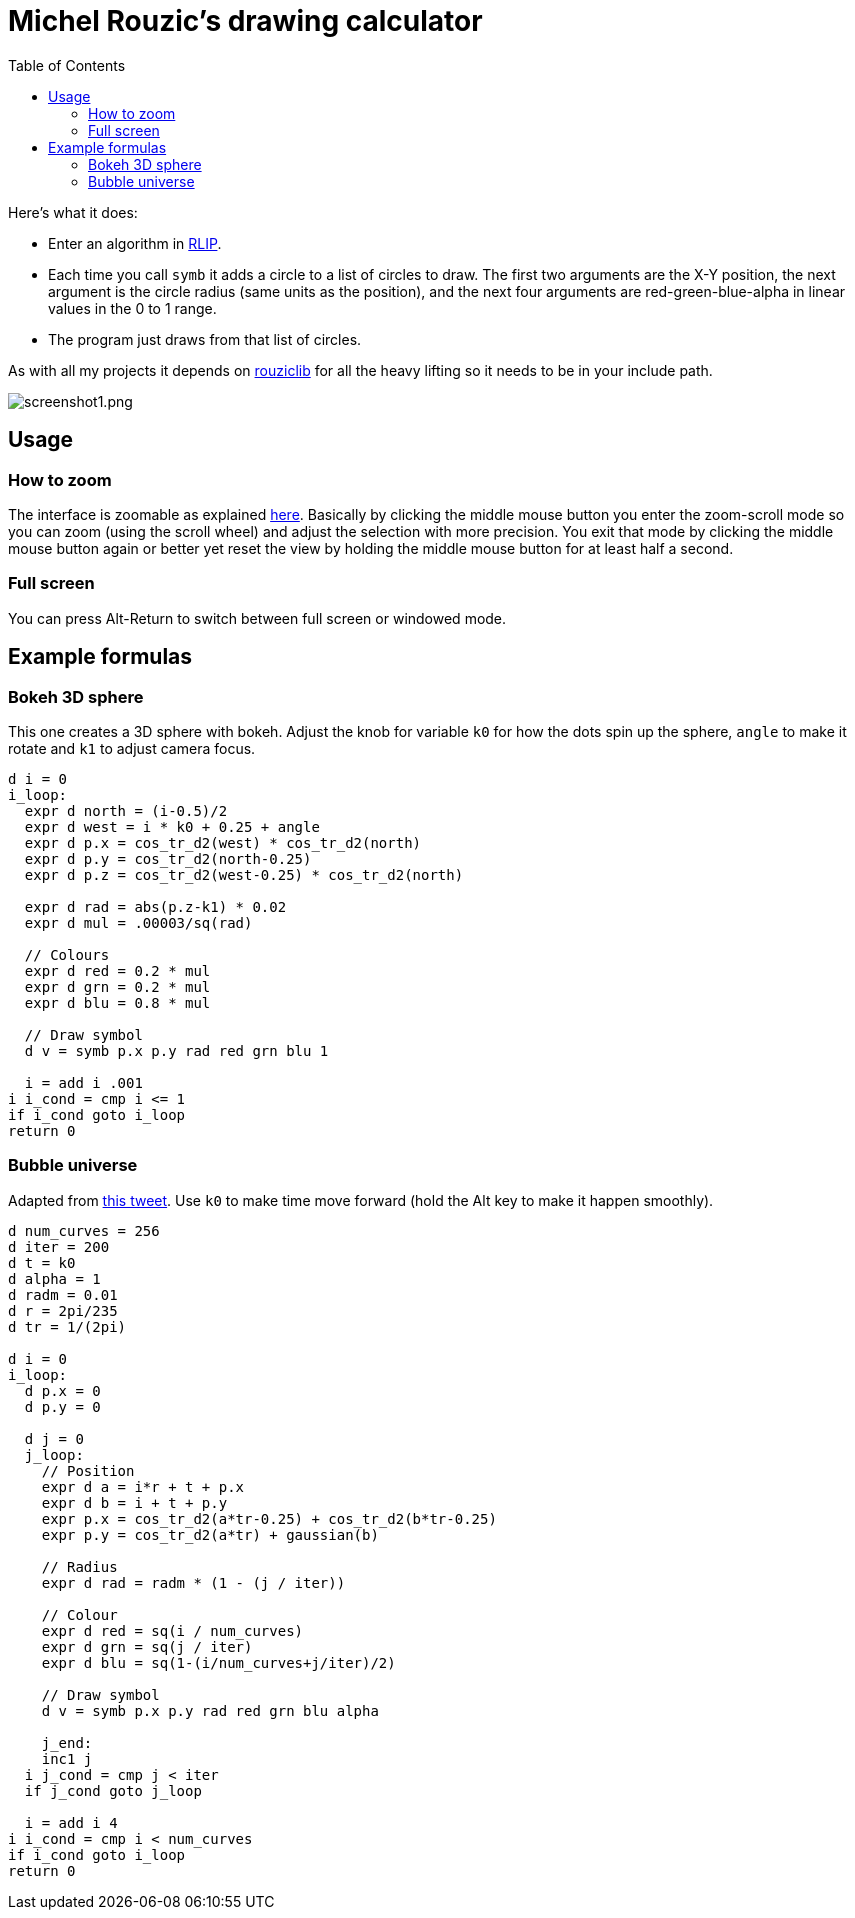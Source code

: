 :toc:

# Michel Rouzic's drawing calculator

Here's what it does:

- Enter an algorithm in https://github.com/Photosounder/rouziclib#rlip-rouziclib-interpreted-programming[RLIP].
- Each time you call `symb` it adds a circle to a list of circles to draw. The first two arguments are the X-Y position, the next argument is the circle radius (same units as the position), and the next four arguments are red-green-blue-alpha in linear values in the 0 to 1 range.
- The program just draws from that list of circles.

As with all my projects it depends on https://github.com/Photosounder/rouziclib[rouziclib] for all the heavy lifting so it needs to be in your include path.

:imagesdir: img
image::screenshot1.png[screenshot1.png,align="center"]

## Usage

### How to zoom

The interface is zoomable as explained https://github.com/Photosounder/rouziclib-picture-viewer#zooming[here]. Basically by clicking the middle mouse button you enter the zoom-scroll mode so you can zoom (using the scroll wheel) and adjust the selection with more precision. You exit that mode by clicking the middle mouse button again or better yet reset the view by holding the middle mouse button for at least half a second.

### Full screen

You can press Alt-Return to switch between full screen or windowed mode.

## Example formulas

### Bokeh 3D sphere

This one creates a 3D sphere with bokeh. Adjust the knob for variable `k0` for how the dots spin up the sphere, `angle` to make it rotate and `k1` to adjust camera focus.

```
d i = 0
i_loop:
  expr d north = (i-0.5)/2 
  expr d west = i * k0 + 0.25 + angle
  expr d p.x = cos_tr_d2(west) * cos_tr_d2(north)
  expr d p.y = cos_tr_d2(north-0.25)
  expr d p.z = cos_tr_d2(west-0.25) * cos_tr_d2(north)

  expr d rad = abs(p.z-k1) * 0.02
  expr d mul = .00003/sq(rad)

  // Colours
  expr d red = 0.2 * mul
  expr d grn = 0.2 * mul
  expr d blu = 0.8 * mul

  // Draw symbol
  d v = symb p.x p.y rad red grn blu 1

  i = add i .001
i i_cond = cmp i <= 1
if i_cond goto i_loop
return 0

```

### Bubble universe

Adapted from https://x.com/yuruyurau/status/1226846058728177665[this tweet]. Use `k0` to make time move forward (hold the Alt key to make it happen smoothly).

```
d num_curves = 256
d iter = 200
d t = k0
d alpha = 1
d radm = 0.01
d r = 2pi/235
d tr = 1/(2pi)

d i = 0
i_loop:
  d p.x = 0
  d p.y = 0

  d j = 0
  j_loop:
    // Position
    expr d a = i*r + t + p.x
    expr d b = i + t + p.y
    expr p.x = cos_tr_d2(a*tr-0.25) + cos_tr_d2(b*tr-0.25)
    expr p.y = cos_tr_d2(a*tr) + gaussian(b)

    // Radius
    expr d rad = radm * (1 - (j / iter))

    // Colour
    expr d red = sq(i / num_curves)
    expr d grn = sq(j / iter)
    expr d blu = sq(1-(i/num_curves+j/iter)/2)

    // Draw symbol
    d v = symb p.x p.y rad red grn blu alpha

    j_end:
    inc1 j
  i j_cond = cmp j < iter
  if j_cond goto j_loop

  i = add i 4
i i_cond = cmp i < num_curves
if i_cond goto i_loop
return 0
```
